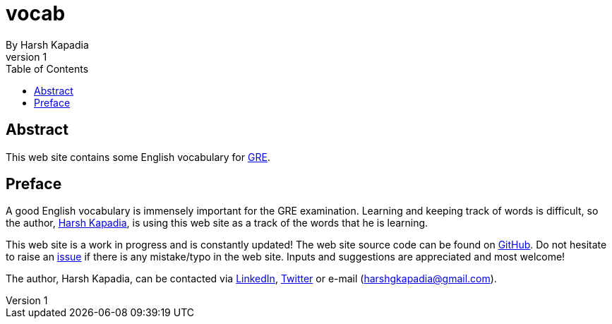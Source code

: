 = vocab
By Harsh Kapadia
v1
:favicon:   ./src/images/icon.svg
:toc:		left

== Abstract

This web site contains some English vocabulary for https://www.ets.org/gre/[GRE].

== Preface

A good English vocabulary is immensely important for the GRE examination. Learning and keeping track of words is difficult, so the author, https://www.linkedin.com/in/harshgkapadia/[Harsh Kapadia], is using this web site as a track of the words that he is learning.

This web site is a work in progress and is constantly updated! The web site source code can be found on https://github.com/HarshKapadia2/vocab[GitHub]. Do not hesitate to raise an https://github.com/HarshKapadia2/vocab/issues[issue] if there is any mistake/typo in the web site. Inputs and suggestions are appreciated and most welcome!

The author, Harsh Kapadia, can be contacted via https://www.linkedin.com/in/harshgkapadia/[LinkedIn], https://twitter.com/harshgkapadia[Twitter] or e-mail (harshgkapadia@gmail.com).